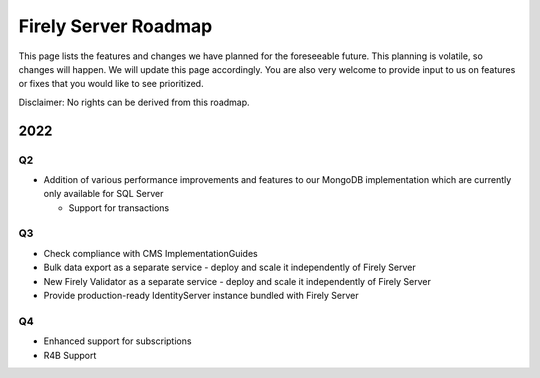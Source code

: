 .. _vonk_roadmap:

Firely Server Roadmap
=====================

This page lists the features and changes we have planned for the foreseeable future. This planning is volatile, so changes will happen. We will update this page accordingly. You are also very welcome to provide input to us on features or fixes that you would like to see prioritized. 

Disclaimer: No rights can be derived from this roadmap.

2022
----

Q2
^^

* Addition of various performance improvements and features to our MongoDB implementation which are currently only available for SQL Server
  
  * Support for transactions 

Q3
^^

* Check compliance with CMS ImplementationGuides

* Bulk data export as a separate service - deploy and scale it independently of Firely Server

* New Firely Validator as a separate service - deploy and scale it independently of Firely Server

* Provide production-ready IdentityServer instance bundled with Firely Server


Q4
^^

* Enhanced support for subscriptions
* R4B Support
